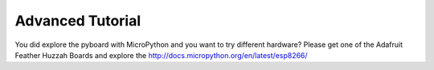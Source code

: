 Advanced Tutorial
----------------
You did explore the pyboard with MicroPython and you want to try different hardware? Please get one of the Adafruit Feather Huzzah Boards and explore the http://docs.micropython.org/en/latest/esp8266/
